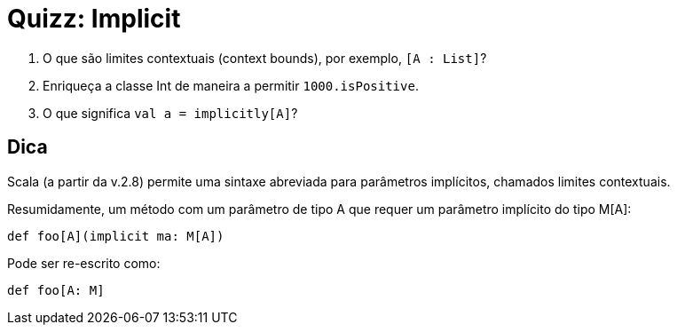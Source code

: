 = Quizz: Implicit

1. O que são limites contextuais (context bounds), por exemplo, `[A : List]`?
2. Enriqueça a classe Int de maneira a permitir `1000.isPositive`.
3. O que significa `val a = implicitly[A]`?

== Dica

Scala (a partir da v.2.8) permite uma sintaxe abreviada para parâmetros implícitos, chamados limites contextuais.

Resumidamente, um método com um parâmetro de tipo A que requer um parâmetro implícito do tipo M[A]:

[code,scala]
----
def foo[A](implicit ma: M[A])
----
Pode ser re-escrito como:
[code,scala]
----
def foo[A: M]
----
